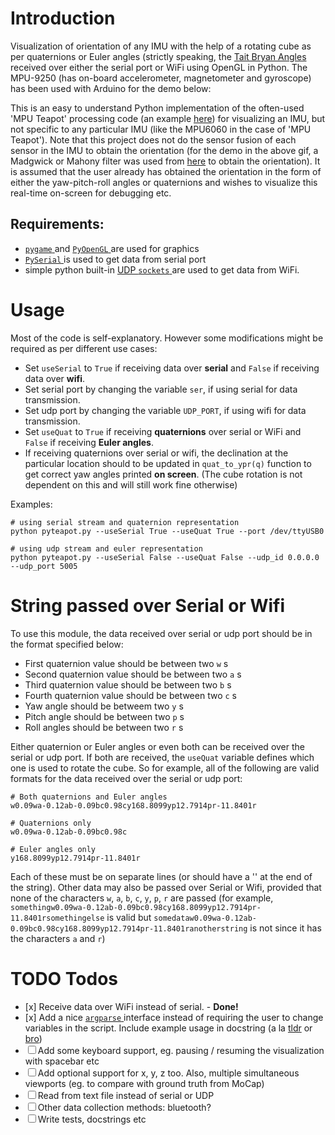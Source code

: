 #+Author: Nishant Elkunchwar

* Introduction
Visualization of orientation of any IMU with the help of a rotating cube as per quaternions or Euler angles (strictly speaking, the [[https://eorg/wiki/Euler_angles#Tait%E2%80%93Bryan_angles][Tait Bryan Angles]] received over either the serial port or WiFi using OpenGL in Python. The MPU-9250 (has on-board accelerometer, magnetometer and gyroscope) has been used with Arduino for the demo below:

[[./resources/pyteapot-gif.gif]]

This is an easy to understand Python implementation of the often-used 'MPU Teapot' processing code (an example [[https://github.com/jrowberg/i2cdevlib/blob/master/Arduino/MPU6050/examples/MPU6050_DMP6/Processing/MPUTeapot/MPUTeapot.pde][here]]) for visualizing an IMU, but not specific to any particular IMU (like the MPU6060 in the case of 'MPU Teapot'). Note that this project does not do the sensor fusion of each sensor in the IMU to obtain the orientation (for the demo in the above gif, a Madgwick or Mahony filter was used from [[https://github.com/kriswiner/MPU9250/blob/master/quaternionFilters.ino][here]] to obtain the orientation). It is assumed that the user already has obtained the orientation in the form of either the yaw-pitch-roll angles or quaternions and wishes to visualize this real-time on-screen for debugging etc.

** Requirements:
- [[https://www.pygame.org/wiki/about][ ~pygame~ ]] and [[http://pyopengl.sourceforge.net/][ ~PyOpenGL~ ]] are used for graphics
- [[https://github.com/pyserial/pyserial][ ~PySerial~ ]] is used to get data from serial port
- simple python built-in [[https://wiki.python.org/moin/UdpCommunication][UDP ~sockets~ ]] are used to get data from WiFi.

* Usage
Most of the code is self-explanatory. However some modifications might be required as per different use cases:
- Set =useSerial= to =True= if receiving data over *serial* and =False= if receiving data over *wifi*.
- Set serial port by changing the variable =ser=, if using serial for data transmission.
- Set udp port by changing the variable =UDP_PORT=, if using wifi for data transmission.
- Set =useQuat= to =True= if receiving *quaternions* over serial or WiFi and =False= if receiving *Euler angles*.
- If receiving quaternions over serial or wifi, the declination at the particular location should to be updated in =quat_to_ypr(q)= function to get correct yaw angles printed *on screen*. (The cube rotation is not dependent on this and will still work fine otherwise)

Examples:
#+BEGIN_EXAMPLE
# using serial stream and quaternion representation
python pyteapot.py --useSerial True --useQuat True --port /dev/ttyUSB0

# using udp stream and euler representation
python pyteapot.py --useSerial False --useQuat False --udp_id 0.0.0.0 --udp_port 5005
#+END_EXAMPLE


* String passed over Serial or Wifi
To use this module, the data received over serial or udp port should be in the format specified below:
- First quaternion value should be between two =w= s
- Second quaternion value should be between two =a= s
- Third quaternion value should be between two =b= s
- Fourth quaternion value should be between two =c= s
- Yaw angle should be betweem two =y= s
- Pitch angle should be between two =p= s
- Roll angles should be between two =r= s

Either quaternion or Euler angles or even both can be received over the serial or udp port. If both are received, the =useQuat= variable defines which one is used to rotate the cube. So for example, all of the following are valid formats for the data received over the serial or udp port:

#+BEGIN_EXAMPLE
# Both quaternions and Euler angles
w0.09wa-0.12ab-0.09bc0.98cy168.8099yp12.7914pr-11.8401r

# Quaternions only
w0.09wa-0.12ab-0.09bc0.98c

# Euler angles only
y168.8099yp12.7914pr-11.8401r
#+END_EXAMPLE

Each of these must be on separate lines (or should have a '\n' at the end of the string). Other data may also be passed over Serial or Wifi, provided that none of the characters =w=, =a=, =b=, =c=, =y=, =p=, =r= are passed (for example, =somethingw0.09wa-0.12ab-0.09bc0.98cy168.8099yp12.7914pr-11.8401rsomethingelse= is valid but =somedataw0.09wa-0.12ab-0.09bc0.98cy168.8099yp12.7914pr-11.8401ranotherstring= is not since it has the characters =a= and =r=)

* TODO Todos
- [x] Receive data over WiFi instead of serial. - **Done!**
- [x] Add a nice [[https://docs.python.org/3/library/argparse.html][ ~argparse~ ]] interface instead of requiring the user to change variables in the script. Include example usage in docstring (a la [[https://tldr.sh/][tldr]] or [[http://bropages.org][bro]])
- [ ] Add some keyboard support, eg. pausing / resuming the visualization with spacebar etc
- [ ] Add optional support for x, y, z too. Also, multiple simultaneous viewports (eg. to compare with ground truth from MoCap)
- [ ] Read from text file instead of serial or UDP
- [ ] Other data collection methods: bluetooth?
- [ ] Write tests, docstrings etc
